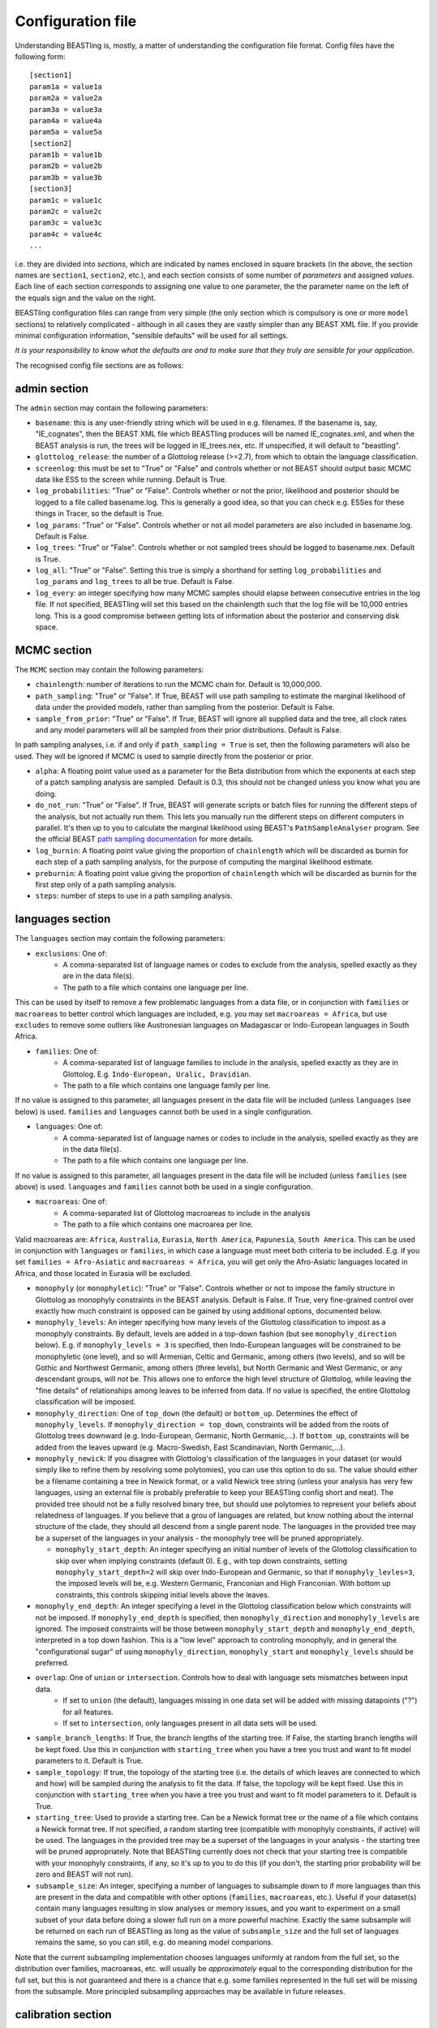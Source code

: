 ==================
Configuration file
==================

Understanding BEASTling is, mostly, a matter of understanding the configuration file format.  Config files have the following form:

::

	[section1]
	param1a = value1a
	param2a = value2a
	param3a = value3a
	param4a = value4a
	param5a = value5a
	[section2]
	param1b = value1b
	param2b = value2b
	param3b = value3b
	[section3]
	param1c = value1c
	param2c = value2c
	param3c = value3c
	param4c = value4c
	...

i.e. they are divided into *sections*, which are indicated by names enclosed in square brackets (in the above, the section names are ``section1``, ``section2``, etc.), and each section consists of some number of *parameters* and assigned *values*.  Each line of each section corresponds to assigning one value to one parameter, the the parameter name on the left of the equals sign and the value on the right.

BEASTling configuration files can range from very simple (the only section which is compulsory is one or more ``model`` sections) to relatively complicated - although in all cases they are vastly simpler than any BEAST XML file.  If you provide minimal configuration information, "sensible defaults" will be used for all settings. 

*It is your responsibility to know what the defaults are and to make sure that they truly are sensible for your application*.

The recognised config file sections are as follows:

admin section
-------------

The ``admin`` section may contain the following parameters:

* ``basename``: this is any user-friendly string which will be used in e.g. filenames.  If the basename is, say, "IE_cognates", then the BEAST XML file which BEASTling produces will be named IE_cognates.xml, and when the BEAST analysis is run, the trees will be logged in IE_trees.nex, etc.  If unspecified, it will default to "beastling".

* ``glottolog_release``: the number of a Glottolog release (>=2.7), from which to obtain the language classification.

* ``screenlog``: this must be set to "True" or "False" and controls whether or not BEAST should output basic MCMC data like ESS to the screen while running.  Default is True.

* ``log_probabilities``: "True" or "False".  Controls whether or not the prior, likelihood and posterior should be logged to a file called basename.log.  This is generally a good idea, so that you can check e.g. ESSes for these things in Tracer, so the default is True.

* ``log_params``: "True" or "False".  Controls whether or not all model parameters are also included in basename.log.  Default is False.

* ``log_trees``: "True" or "False".  Controls whether or not sampled trees should be logged to basename.nex.  Default is True.

* ``log_all``: "True" or "False".  Setting this true is simply a shorthand for setting ``log_probabilities`` and ``log_params`` and ``log_trees`` to all be true.  Default is False.

* ``log_every``: an integer specifying how many MCMC samples should elapse between consecutive entries in the log file.  If not specified, BEASTling will set this based on the chainlength such that the log file will be 10,000 entries long.  This is a good compromise between getting lots of information about the posterior and conserving disk space.

MCMC section
------------

The ``MCMC`` section may contain the following parameters:

* ``chainlength``: number of iterations to run the MCMC chain for.  Default is 10,000,000.

* ``path_sampling``: "True" or "False".  If True, BEAST will use path sampling to estimate the marginal likelihood of data under the provided models, rather than sampling from the posterior.  Default is False.

* ``sample_from_prior``: "True" or "False".  If True, BEAST will ignore all supplied data and the tree, all clock rates and any model parameters will all be sampled from their prior distributions.  Default is False.

In path sampling analyses, i.e. if and only if ``path_sampling = True`` is set, then the following parameters will also be used.  They will be ignored if MCMC is used to sample directly from the posterior or prior.

* ``alpha``: A floating point value used as a parameter for the Beta distribution from which the exponents at each step of a patch sampling analysis are sampled.  Default is 0.3, this should not be changed unless you know what you are doing.

* ``do_not_run``: "True" or "False".  If True, BEAST will generate scripts or batch files for running the different steps of the analysis, but not actually run them.  This lets you manually run the different steps on different computers in parallel.  It's then up to you to calculate the marginal likelihood using BEAST's ``PathSampleAnalyser`` program.  See the official BEAST `path sampling documentation <https://www.beast2.org/path-sampling/>`_ for more details.

* ``log_burnin``: A floating point value giving the proportion of ``chainlength`` which will be discarded as burnin for each step of a path sampling analysis, for the purpose of computing the marginal likelihood estimate.

* ``preburnin``: A floating point value giving the proportion of ``chainlength`` which will be discarded as burnin for the first step only of a path sampling analysis.

* ``steps``: number of steps to use in a path sampling analysis.

languages section
-----------------

The ``languages`` section may contain the following parameters:

* ``exclusions``: One of:
   * A comma-separated list of language names or codes to exclude from the analysis, spelled exactly as they are in the data file(s).
   * The path to a file which contains one language per line.

This can be used by itself to remove a few problematic languages from a data file, or in conjunction with ``families`` or ``macroareas`` to better control which languages are included, e.g. you may set ``macroareas = Africa``, but use ``excludes`` to remove some outliers like Austronesian languages on Madagascar or Indo-European languages in South Africa.

* ``families``: One of:
   * A comma-separated list of language families to include in the analysis, spelled exactly as they are in Glottolog.  E.g. ``Indo-European, Uralic, Dravidian``.
   * The path to a file which contains one language family per line.

If no value is assigned to this parameter, all languages present in the data file will be included (unless ``languages`` (see below) is used.  ``families`` and ``languages`` cannot both be used in a single configuration.

* ``languages``: One of:
   * A comma-separated list of language names or codes to include in the analysis, spelled exactly as they are in the data file(s).
   * The path to a file which contains one language per line.  

If no value is assigned to this parameter, all languages present in the data file will be included (unless ``families`` (see above) is used.  ``languages`` and ``families`` cannot both be used in a single configuration.

* ``macroareas``: One of:
   * A comma-separated list of Glottolog macroareas to include in the analysis
   * The path to a file which contains one macroarea per line.  

Valid macroareas are: ``Africa``, ``Australia``, ``Eurasia``, ``North America``, ``Papunesia``, ``South America``.  This can be used in conjunction with ``languages`` or ``families``, in which case a language must meet both criteria to be included.  E.g. if you set ``families = Afro-Asiatic`` and ``macroareas = Africa``, you will get only the Afro-Asiatic languages located in Africa, and those located in Eurasia will be excluded.

* ``monophyly`` (or ``monophyletic``): "True" or "False".  Controls whether or not to impose the family structure in Glottolog as monophyly constraints in the BEAST analysis.  Default is False.  If True, very fine-grained control over exactly how much constraint is opposed can be gained by using additional options, documented below.

* ``monophyly_levels``: An integer specifying how many levels of the Glottolog classification to impost as a monophyly constraints.  By default, levels are added in a top-down fashion (but see ``monophyly_direction`` below).  E.g. if ``monophyly_levels = 3`` is specified, then Indo-European languages will be constrained to be monophyletic (one level), and so will Armenian, Celtic and Germanic, among others (two levels), and so will be Gothic and Northwest Germanic, among others (three levels), but North Germanic and West Germanic, or any descendant groups, will *not* be.  This allows one to enforce the high level structure of Glottolog, while leaving the "fine details" of relationships among leaves to be inferred from data.  If no value is specified, the entire Glottolog classification will be imposed.

* ``monophyly_direction``: One of ``top_down`` (the default) or ``bottom_up``.  Determines the effect of ``monophyly_levels``.  If ``monophyly_direction = top_down``, constraints will be added from the roots of Glottolog trees downward (e.g. Indo-European, Germanic, North Germanic,...).  If ``bottom_up``, constraints will be added from the leaves upward (e.g. Macro-Swedish, East Scandinavian, North Germanic,...).

* ``monophyly_newick``: If you disagree with Glottolog's classification of the languages in your dataset (or would simply like to refine them by resolving some polytomies), you can use this option to do so.  The value should either be a filename containing a tree in Newick format, or a valid Newick tree string (unless your analysis has very few languages, using an external file is probably preferable to keep your BEASTling config short and neat).  The provided tree should not be a fully resolved binary tree, but should use polytomies to represent your beliefs about relatedness of languages.  If you believe that a grou of languages are related, but know nothing about the internal structure of the clade, they should all descend from a single parent node.  The languages in the provided tree may be a superset of the languages in your analysis - the monophyly tree will be pruned appropriately.

  * ``monophyly_start_depth``: An integer specifying an initial number of levels of the Glottolog classification to skip over when implying constraints (default 0).  E.g., with top down constraints, setting ``monophyly_start_depth=2`` will skip over Indo-European and Germanic, so that if ``monophyly_levles=3``, the imposed levels will be, e.g. Western Germanic, Franconian and High Franconian.  With bottom up constraints, this controls skipping initial levels above the leaves.

* ``monophyly_end_depth``: An integer specifying a level in the Glottolog classification below which constraints will not be imposed.  If ``monophyly_end_depth`` is specified, then ``monophyly_direction`` and ``monophyly_levels`` are ignored.  The imposed constraints will be those between ``monophyly_start_depth`` and ``monophyly_end_depth``, interpreted in a top down fashion.  This is a "low level" approach to controling monophyly, and in general the "configurational sugar" of using ``monophyly_direction``, ``monophyly_start`` and ``monophyly_levels`` should be preferred.

* ``overlap``: One of ``union`` or ``intersection``.  Controls how to deal with language sets mismatches between input data.
   * If set to ``union`` (the default), languages missing in one data set will be added with missing datapoints ("?") for all features.
   * If set to ``intersection``, only languages present in all data sets will be used.

* ``sample_branch_lengths``: If True, the branch lengths of the starting tree.  If False, the starting branch lengths will be kept fixed.  Use this in conjunction with ``starting_tree`` when you have a tree you trust and want to fit model parameters to it.  Default is True.

* ``sample_topology``: If true, the topology of the starting tree (i.e. the details of which leaves are connected to which and how) will be sampled during the analysis to fit the data.  If false, the topology will be kept fixed.  Use this in conjunction with ``starting_tree`` when you have a tree you trust and want to fit model parameters to it.  Default is True.

* ``starting_tree``: Used to provide a starting tree.  Can be a Newick format tree or the name of a file which contains a Newick format tree.  If not specified, a random starting tree (compatible with monophyly constraints, if active) will be used.  The languages in the provided tree may be a superset of the languages in your analysis - the starting tree will be pruned appropriately.  Note that BEASTling currently does not check that your starting tree is compatible with your monophyly constraints, if any, so it's up to you to do this (if you don't, the starting prior probability will be zero and BEAST will not run).

* ``subsample_size``: An integer, specifying a number of languages to subsample down to if more languages than this are present in the data and compatible with other options (``families``, ``macroareas``, etc.).  Useful if your dataset(s) contain many languages resulting in slow analyses or memory issues, and you want to experiment on a small subset of your data before doing a slower full run on a more powerful machine.  Exactly the same subsample will be returned on each run of BEASTling as long as the value of ``subsample_size`` and the full set of languages remains the same, so you can still, e.g. do meaning model comparions.

Note that the current subsampling implementation chooses languages uniformly at random from the full set, so the distribution over families, macroareas, etc. will usually be *approximately* equal to the corresponding distribution for the full set, but this is not guaranteed and there is a chance that e.g. some families represented in the full set will be missing from the subsample.  More principled subsampling approaches may be available in future releases.

calibration section
-------------------

If you wish to estimate divergence times as part of your analysis, it is essentially to provide some amount of calibration data, i.e. estimates of the times when some known divergences are believed to have occurred (based on e.g. archaeological or historical evidence).  One calibration is the minimum required, but you can add as many as you like.  More is generally better, although large numbers of calibrations can cause problems too.  To include calibrations, you should add a ``calibration`` section to your config file.  This section should contain one parameter for each distinct calibration point that you wish to use.

The name of each parameter should be some identifier for a group of languages (e.g. a Glottolog family name like "Indo-European", but there are other options.  See below for more on ways to specify languages, including originate calibrations and tip dates).   The value for each calibration can be a string in one of several supported formats, representing your prior beliefs about the time the calibration event diverged.  The two simplest formats are to specify a range of ages, or a single upper or lower bounding age.

Ranges can be specified as follows:

::

	Austronesian = 4750 - 5800

This says that you strongly believe the disintegration of proto-Austronesian happened between 4750 and 5800 units of time in the past.  This example calibration has been given in years, but the units are actually arbitrary and you could just as well provide dates in millenia BP:

::

	Austronesian = 4.75 - 5.8

Or centuries BP, fortnights BP, etc.  The units only matter when it comes time to interpret parameters like tree heights, clock rates or mutation rates, but using centuries or millenia BP is a good practice.

When given this kind of calibration (i.e. a range of dates), BEASTling will set a Normal distribution prior on the age of the family indicated.  The mean of the distribution will be equal to the midpoint of the provided range (5275 for the first case above).  The standard deviation will be set such that 95\% of the probability mass will lie within the range provided.  In other words, the range you provide is treated as a 95\% credibility interval.

Bounds can be specified as follows:

::

	Austronesian = > 4750
       
or

::

        Austronesian = < 5800

With this kind of calibration, BEASTling will set a uniform distribution prior on the age of the family indicated.  The upper or lower bound will be set to the provided age, and the other bound will be set to zero or infinity as appropriate.

If you require more control over your priors, you can explicitly provide the type of distribution (either normal, lognormal or uniform) and the parameters, as well as specify an offset, as follows:

::

	Austronesian = normal(5275, 535.71)           # First param is mean, second is standard deviation
	Austronesian = lognormal(8.57, 0.05)          # First param is mean (in log space), second is standard deviation
	Austronesian = rognormal(5275, 0.05)          # First param is mean (in real space), second is standard deviation
	Iranian = 2600 + rlognormal(400, 0.8)         # As per above but with an offset

Finally, it is possible to specify an age range and ask for a lognormal distribution to be fitted to it, as follows:

::

	Austronesian = lognormal(4750 - 5800)

With this kind of calibration, BEASTling will set a lognormal distribution prior on the age of the family indicated.  The mean of the distribution will be set so that the median of the lognormal distribution equals the midpoint of the range provided.  The standard deviation will be set to the mean of two values: one with the property that the provided lower bound is at the 5th percentile of the lognormal distribution, and one with the property that the provided upper bound is at the 95th percentile.  The provided interval does not quite end up being a 95% credible interval, but it is roughly so.  Explicitly set the lognormal parameters as shown above if you need more control over the matching than this.

Providing a Glottolog-recognised family name like "Austronesian" is one way to identify a group of languages to calibrate, but there are others.  If your data uses ISO codes or Glottocodes to identify languages, then you can use Glottocodes for calibration points, e.g.:

::

        aust1307 = 4750 - 5800

A comma-separated list of family names or Glottocodes will be interpreted as the common ancestor of those families (and this will introduce a constraint that those families are monophyletic):

::

        Finnic, Saami = 2000 - 3000

If you wish to calibrate on a group of languages which do not comprise a Glottolog node, you can simply use a comma-separated list of languages (named however they are in your datafiles):

::

        esto1258, liv1244, sout2679 = 1 - 1.5

Whichever of the above methods you use, you can enclosed the identifier in ``originate( )`` to place the calibration not on the MRCA of the languages/families specificed, but on the originate, i.e. the top of the branch leading to the MRCA.

::

        originate(Indo-European) = > 8000

Originate calibrations can be used even with single languages:

::

        originate(jpn) = > 5

Finally, if your data includes an extinct language which is a leaf node (e.g. data for Tocharian, but not for proto-Germanic which isn't a leaf) and you have some idea of how long ago the language died out, you can place a calibration on that "tip date" by listing just the single language:

::

        xto = 1000 - 1500

If a date range is provided as above, in the resulting analysis BEAST will sample and log the tip date for that language.  However, tip calibrations are also the one time when you can provide a point calibration as opposed to a range:

::

        xto = 1375

In which case the tip date will be set to precisely the provided value and no sampling will occur.

model sections
--------------

A BEASTling config file *must* include at least one model section, but it can contain several.  Model sections are different from almost all other sections in that you must give each one a name.  A ``[model]`` section is invalid, but ``[model mymodel]`` will work.  Suppose you want to perform an analysis using both cognate data and structural data, and you want to use different model settings for the different kinds of data (say different substitution models).  You could have a ``[model cognate]`` section and a ``[model structure]`` section.  You can have as many models as you like, as long as each one gets a unique name.

Each model section *must* contain the following parameters, i.e. they are mandatory and BEASTling will refuse to work if you ommit them:

* ``model``: should specify the name of the substitution model type you want to use.  Available models are:
   * "covarion" (Binary covarion model)
   * "bsvs" (Bayesian Stochastic Variable Selection)
   * "mk" (Lewis Mk model)

   For more information on the available models, see :doc:`substitution`.

* ``data``: should be one of:
   * A path to a file containing your language data in a compatible .csv format
   * The string "stdin" if you wish for data to be read from ``stdin`` rather than a file.

   Note that if ``data`` is a relative path, this will be interpreted relative to the current working directory when ``beastling`` is run, *not* relative to the location of the configuration file.

   Regardless of whether data is read from a file or from ``stdin``, it must be in one of the two compatible .csv formats.  These are described in :doc:`data`.  Note that BEASTling can also be made to read data from ``stdin`` by using the ``--stdin`` command line argument.

Additionally, each model section *may* contain the following parameters, i.e.  they are optional.  Note that these are only the options supported by all (or most) substitution models.  Most substitution models also have their own specific options.  Check your model's documentation at the :doc:`substitution` page to see these.

* ``ascertained``: "True" or "False".  Controls whether or not to perform ascertainment correction for the absence of non-constant features in the data.  This will have no effect on the sampled tree topology but will influence estimates of branch lengths and the age the tree and clades.  By default, this will be set to true if you provided any calibrations (because in this case you most likely care about estimated ages) and to false if you have not (on the assumption that in this case you are more interested in topology).  Use this parameter to make your intention explicit.  Note that if you have set ``remove_constant_features = False`` in a binary covarion analysis (see below) and your analysis does indeed contain constant features, you cannot set this parameter to "True".

* ``binarised`` or ``binarized``: "True" or "False".  This option is only relevant if the binary covarion model is being used (see :ref:`covarion`).  If your data set only contains features with two possible values, in some situations BEASTling needs to know whether this represents "true" binary data (e.g. presense or absence of some syntactic trait) or whether your data is a "binarisation" of some multistate data (such as cognate class assignments).  Set this to False for true binary data and True for binarised cognate data.

* ``clock``: Assigns the clock to use for this model.  See :ref:`clock_sections` below for details.

* ``features``: Is used to select a subset of the features in the given data file.  Should be one of:
   * A comma-separated list of feature names (as they are given in the data CSV's header line)
   * A path to a file which contains one feature name per line

* ``feature_rates``: If you want to include rate variation in your model, but rather than estimating rates you would like to supply your own (e.g. using the results of some other analysis), you can use this parameter to provide the path to a CSV file where each line provides the rate for a single feature.  Lines should consist of a feature identifier, followed by a comma, followed by a floating point rate.  Note that you do not have to also set ``rate_variation = True``.  In fact, if you do so, your provided rates will be used as starting values for rate estimation, rather than remaining fixed.  If you are using ``rate_variation``, rather than feature identifiers you should put the identifiers for your rate categories before the colons.

* ``file_format``: Can be used to explicitly set which of the two supported .csv file formats the data for this model is supplied in, to be used if BEASTling is mistakenly trying to parse one format as the other (which should be very rare).  Should be one of:
   * "beastling"
   * "cldf"

* ``frequencies``: Used to control the equilibrium distribution of the substitution model.  All models support settings of "uniform" (for a uniform distribution), "empirical" (to use the relative frequencies of different states in the dataset) or "estimate" (to estimate the the equilibrium distribution via sampling during MCMC).  Some models may support additional options (e.g. "approximate" for Lewis Mk).  If not specified, all models will default to "empirical", which is a more realistic setting than "uniform" for large datasets, while being less computationally intensive than "estimate".

* ``language_column``: Can be used to indicate the column name in the .csv file header which corresponds to the unique language identifier.  If the column name is one of "iso", "iso_code", "glotto", "glotto_code", "language", "language_id", "lang" or "lang_id", BEASTling will recognise it automatically.  This parameter is only needed if you have a pre-existing data file which uses a different column name which you don't want to change (perhaps because it would break compatibility with another tool).

* ``pruned``: "True" or "False".  Make use of "pruned trees".  This can improve performance in data sets with a lot of missing data.  Default is False.

* ``rate_partition``: Name of a file specifying a partition of all features into disjoint categories which should share the same substitution rate.  Each line should contain an identifying label for the category, a colon, and then a comma-separated list of feature names.  Every feature should belong to exactly one category in the partition.  If ``rate_vartion`` is set to True, these rates will be estimated.  Alternatively, you can use ``feature_rates`` to provide fixed rates (or initial values for estimation).

* ``rate_variation``: "True" or "False".  Estimate a separate substitution rate for each feature (or feature category if using ``rate_partition``).  Substitution rates are constrainted to have a mean of 1.0 and have a a Gamma prior.

* ``reconstruct``: A list of features for which ancestral state reconstruction (ASR) should be performed, i.e. for which BEAST will estimate the unobserved feature values at internal nodes of the tree.  Can be specified in the same fashion as ``features``, i.e. a comma-separated list or the name of a file with one feature per line.  Specifying an asterisk (``*``) will reconstruct all features in the data set.  If ASR is used, an additional logfile of trees will be produced by BEAST, distinguished from the regular tree log via the addition of the ``_reconstruct`` suffix.
* ``remove_constant_features``: "True" or "False".  This option is only relevant if the binary covarion model is being used (see :ref:`covarion`).  Your setting will be ignored if you are using the Lewis Mk or BSVS models, as these models cannot sensible accommodate constant features.  By default, this is set to "True", which means that if your data set contains any features which have the same value for all of the languages in your analysis (which is not necessarily all of the languages in your data file, if you are using the "families" parameter in your "languages" section!), BEASTling will automatically remove that feature from the analysis (since it cannot possibly provide any phylogenetic information).  If you want to keep these constant features in, you must explicitly set this parameter to False.  You may want to do this if you have rate variation enabled to help estimate the distribution of rates across features, but if your data set contains many constant features you should be careful about interpreting the results.

* ``minimum_data``: Indicates the minimum percentage of languages that a feature should have data present for to be included in an analysis.  E.g, if set to 50, any feature in the dataset which has more question marks than actual values for the selected languages will be excluded.

.. _clock_sections:

clock sections
--------------

``clock`` sections are quite similar to ``model`` sections, in that they must be given names, e.g. ``[clock myclock]``.  A BEASTling config file may include any number of ``clock`` sections, including zero, but it makes no practical sense to define more ``clock`` sections than you have ``model`` sections.  ``clock`` sections are used to define clock models, which determine how tree branch lengths are transformed into a measure of evolutionary time.  Each ``model`` in your analysis has an associated clock model.  You can share one clock across all your models, or give each model its own clock, or assign clocks in any other way you like.

If no ``clock`` section is defined, all models will be associated with a default clock (of ``type`` "strict").  Alternatively:

* You may define your own ``[clock default]`` section.  Because the name is ``default``, this clock will be associated with all model sections, unless those sections have a different clock specifically assigned.
* You may explicitly assign a clock to a model by setting the model section's ``clock`` option equal to the name of a ``clock`` section.
* If a ``model`` section and a ``clock`` section have the same name, then they are automatically associated with each other (unless the ``model`` section explicitly assigns a different clock.

Each clock section *must* contain the following parameters, i.e. they are mandatory and BEASTling will refuse to work if you ommit them:

* ``type``: should specify the type of clock model type you want to use.  Available models are:
   * "strict" (Strict clock)
   * "relaxed" (Uncorrelated relaxed clock)
   * "random" (Random local clock)

For more information on the available models, see :doc:`clocks`.

geography section
-----------------

Adding a ``geography`` section to your BEASTling config file will include a phylogeographic component in your analysis.  Only a single ``geography`` section can exist in a configuration file, and unlike ``clock`` and ``model`` sections, ``geography`` sections do not need to be named (i.e. do not use ``[geography mygeo]`` or similar).

A ``geography`` section does not require any parameters.  Spherical phylogeography is the only phylogeographic model currently supported.  This model requires latitude and longitude coordinates for each language in the analysis.  If your languages are labelled using Glottocodes or ISO codes, location information will automatically be sourced from Glottolog.  Languages for which Glottolog is missing location data will be excluded from the analysis (and if BEASTling is run in ``--verbose`` mode you will be notified of this).  If you are not using Glottocodes or ISO codes, you can provide your own location data using using 

Your ``geography`` section *may* optionally contain any of the following parameters.

* ``clock``: should specify the name of a clock model (just like the ``clock`` parameter in a ``[model]`` section) which will be used for the phylogeographic diffusion model.  If this is not provided, the phylogeographic model will use the analysis' default clock, which will be shared with any language models in the analysis.  In general, this is not desirable, so unless you are running a geography-only analysis, you should specify a separate geographic clock.
* ``data``: by default, phylogeographic analyses will use latitude and longitude data from Glottolog to provide the locations for languages, assuming languages are labelled with ISO codes or Glottocodes.  If your languages are not labelled this way (or Glottolog is missing location data for your languages, or you disagree with Glottolog's location and would like to override it with your own), you will need to provide your own loaction data using this parameter.  The value should be a filename, or a comma-separated list of filenames.  The files should be CSV or TSV files with at least three columns.  One should provide language identifiers which match your data, and the header should be one of the same names that are allowed for data files (i.e. ``iso``, ``iso_code``, ``glotto``, ``glottocode``, ``language``, ``language_id``, ``lang`` or ``lang_id``).  The other two should provide latitude and longitude values and should be labelled ``latitude`` or ``lat`` and ``longitude`` or ``lon`` respectively.  Latitude and longitude values should be decimal values using positive or negative sign to indicate North/South and East/West (i.e. do not use "60N" or similar formats), or question marks if they are unknown (languages with unknown location will be dropped from the analysis).  If multiple filenames are provided, later (i.e. rightmost) files will override earlier (i.e. leftmost) files if they contain locations for the same languages.  In this way you can list multiple sources of location data from least to most reliable and each language will receive the most reliable location.
* ``sampling_points``: by default, phylogeographic analyses integrate over the locations of all internal nodes in the trees.  You can ask BEAST to sample the locations for some interior points using this parameter.  Perhaps you are actually interested in inferring the location of some well-defined point in your tree (e.g. in a phylogeographic analysis of Indo-European you may be interested in the location of proto-Germanic or proto-Balto-Slavic).  Even if you are not interested in these locations, specifying some sampling points (say 5) may actually speed the analysis up somewhat, as changes to the tree topology do not require likelihood calculations to propagate all the way up the tree.  Your sampling points may be specified using Glottocodes or names from Glottolog (e.g. "Germanic").

geo_priors section
------------------

In the same way that a ``[calibration]`` section is used to add temporal calibrations to an analysis, a ``[geo_priors]`` section can be used to add spatial calibrations to an analysis.  This only makes sense for analyses which include a phylogeographic component, and if your configuration file contains a ``[geo_priors]`` section but not a ``[geography]`` section, BEASTling will complain loudly.

The name of each parameter should be a comma-separated list of family names or Glottocodes, exactly as per temporal calibrations.  The value should be a path to a `KML <https://en.wikipedia.org/wiki/Keyhole_Markup_Language>`_ file specifying a polygon which represents the region you believe the MRCA of the listed family/families should be confined to.  Note that, unlike data files, the contents of the KML file will not end up included in the BEAST XML.  This means the XML and KML file(s) will need to be distributed together for the analysis to be reproducable.
